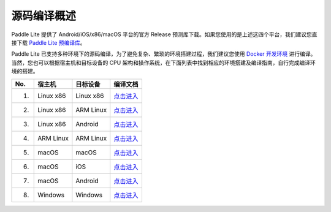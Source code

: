 .. role:: raw-html-m2r(raw)
   :format: html


源码编译概述
======================================================
Paddle Lite 提供了 Android/iOS/x86/macOS 平台的官方 Release 预测库下载。如果您使用的是上述这四个平台，我们建议您直接下载 `Paddle Lite 预编译库 <https://www.paddlepaddle.org.cn/lite/develop/quick_start/release_lib.html>`_。

Paddle Lite 已支持多种环境下的源码编译，为了避免复杂、繁琐的环境搭建过程，我们建议您使用 `Docker 开发环境 <https://www.paddlepaddle.org.cn/lite/develop/source_compile/docker_env.html>`_ 进行编译。当然，您也可以根据宿主机和目标设备的 CPU 架构和操作系统，在下面列表中找到相应的环境搭建及编译指南，自行完成编译环境的搭建。

.. list-table::
   :header-rows: 1

   * - No.
     - 宿主机
     - 目标设备
     - 编译文档
   * - 1.
     - Linux x86
     - Linux x86
     - `点击进入 <https://www.paddlepaddle.org.cn/lite/develop/source_compile/linux_x86_compile_linux_x86.html>`_
   * - 2.
     - Linux x86
     - ARM Linux
     - `点击进入 <https://www.paddlepaddle.org.cn/lite/develop/source_compile/linux_x86_compile_arm_linux.html>`_
   * - 3.
     - Linux x86
     - Android
     - `点击进入 <https://www.paddlepaddle.org.cn/lite/develop/source_compile/linux_x86_compile_android.html>`_
   * - 4.
     - ARM Linux
     - ARM Linux
     - `点击进入 <https://www.paddlepaddle.org.cn/lite/develop/source_compile/arm_linux_compile_arm_linux.html>`_
   * - 5.
     - macOS
     - macOS
     - `点击进入 <https://www.paddlepaddle.org.cn/lite/develop/source_compile/macos_compile_macos.html>`_
   * - 6.
     - macOS
     - iOS
     - `点击进入 <https://www.paddlepaddle.org.cn/lite/develop/source_compile/macos_compile_ios.html>`_
   * - 7.
     - macOS
     - Android
     - `点击进入 <https://www.paddlepaddle.org.cn/lite/develop/source_compile/macos_compile_android.html>`_
   * - 8.
     - Windows
     - Windows
     - `点击进入 <https://www.paddlepaddle.org.cn/lite/develop/source_compile/windows_compile_windows.html>`_
